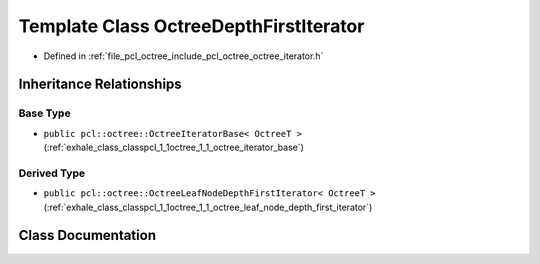 .. _exhale_class_classpcl_1_1octree_1_1_octree_depth_first_iterator:

Template Class OctreeDepthFirstIterator
=======================================

- Defined in :ref:`file_pcl_octree_include_pcl_octree_octree_iterator.h`


Inheritance Relationships
-------------------------

Base Type
*********

- ``public pcl::octree::OctreeIteratorBase< OctreeT >`` (:ref:`exhale_class_classpcl_1_1octree_1_1_octree_iterator_base`)


Derived Type
************

- ``public pcl::octree::OctreeLeafNodeDepthFirstIterator< OctreeT >`` (:ref:`exhale_class_classpcl_1_1octree_1_1_octree_leaf_node_depth_first_iterator`)


Class Documentation
-------------------


.. doxygenclass:: pcl::octree::OctreeDepthFirstIterator
   :members:
   :protected-members:
   :undoc-members: